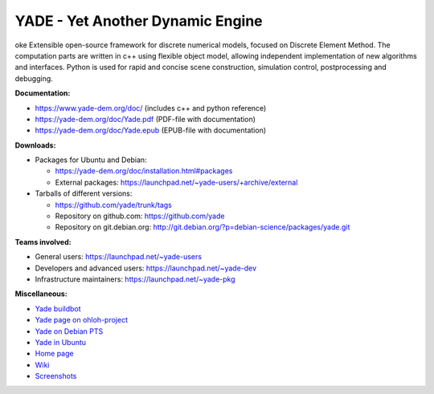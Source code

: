 ===================================
YADE - Yet Another Dynamic Engine
===================================
oke
Extensible open-source framework for discrete numerical models, focused on 
Discrete Element Method. The computation parts are written in c++ using flexible
object model, allowing independent implementation of new algorithms and interfaces. 
Python is used for rapid and concise scene construction, simulation control, 
postprocessing and debugging.

**Documentation:**

- https://www.yade-dem.org/doc/ (includes c++ and python reference)
- https://yade-dem.org/doc/Yade.pdf (PDF-file with documentation)
- https://yade-dem.org/doc/Yade.epub (EPUB-file with documentation)
 
**Downloads:**

- Packages for Ubuntu and Debian:
  
  - https://yade-dem.org/doc/installation.html#packages
  - External packages: https://launchpad.net/~yade-users/+archive/external

- Tarballs of different versions: 

  - https://github.com/yade/trunk/tags
  - Repository on github.com: https://github.com/yade
  - Repository on git.debian.org: http://git.debian.org/?p=debian-science/packages/yade.git

**Teams involved:**

- General users: https://launchpad.net/~yade-users
- Developers and advanced users: https://launchpad.net/~yade-dev
- Infrastructure maintainers: https://launchpad.net/~yade-pkg

**Miscellaneous:**

- `Yade buildbot <http://yade-dem.org/buildbot/>`_
- `Yade page on ohloh-project <https://www.ohloh.net/p/yade/>`_
- `Yade on Debian PTS <http://packages.qa.debian.org/y/yade.html>`_
- `Yade in Ubuntu <https://launchpad.net/ubuntu/+source/yade>`_
- `Home page <http://www.launchpad.net/yade>`_
- `Wiki <https://yade-dem.org/wiki/>`_
- `Screenshots <https://www.yade-dem.org/wiki/Screenshots_and_videos>`_
